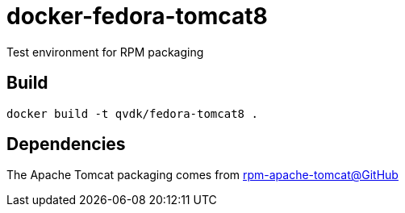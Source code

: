 = docker-fedora-tomcat8
Test environment for RPM packaging

== Build

 docker build -t qvdk/fedora-tomcat8 .

== Dependencies
The Apache Tomcat packaging comes from https://github.com/qvdk/rpm-apache-tomcat[rpm-apache-tomcat@GitHub]
